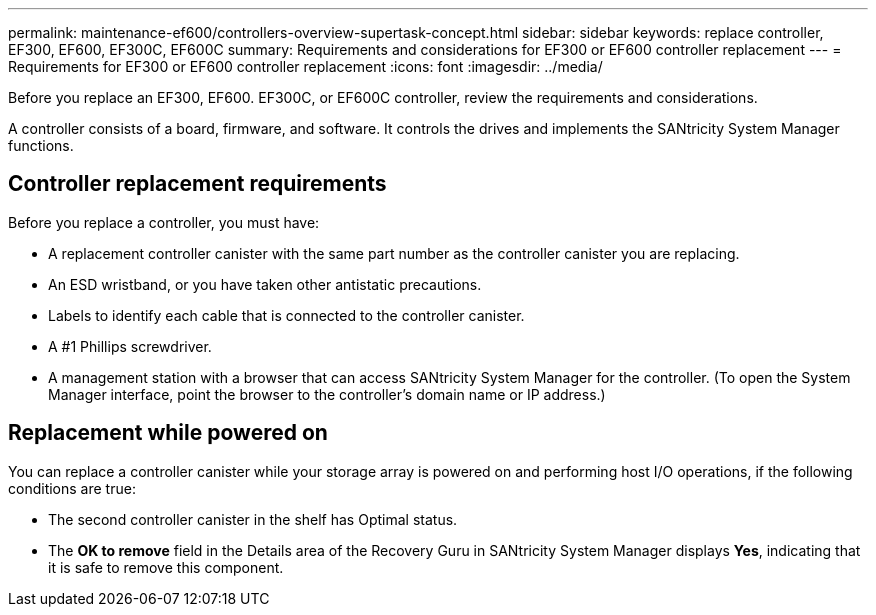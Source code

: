 ---
permalink: maintenance-ef600/controllers-overview-supertask-concept.html
sidebar: sidebar
keywords: replace controller, EF300, EF600, EF300C, EF600C
summary:  Requirements and considerations for EF300 or EF600 controller replacement
---
= Requirements for EF300 or EF600 controller replacement
:icons: font
:imagesdir: ../media/

[.lead]
Before you replace an EF300, EF600. EF300C, or EF600C controller, review the requirements and considerations.

A controller consists of a board, firmware, and software. It controls the drives and implements the SANtricity System Manager functions.

== Controller replacement requirements

Before you replace a controller, you must have:

* A replacement controller canister with the same part number as the controller canister you are replacing.
* An ESD wristband, or you have taken other antistatic precautions.
* Labels to identify each cable that is connected to the controller canister.
* A #1 Phillips screwdriver.
* A management station with a browser that can access SANtricity System Manager for the controller. (To open the System Manager interface, point the browser to the controller's domain name or IP address.)

== Replacement while powered on

You can replace a controller canister while your storage array is powered on and performing host I/O operations, if the following conditions are true:

* The second controller canister in the shelf has Optimal status.
* The *OK to remove* field in the Details area of the Recovery Guru in SANtricity System Manager displays *Yes*, indicating that it is safe to remove this component.

